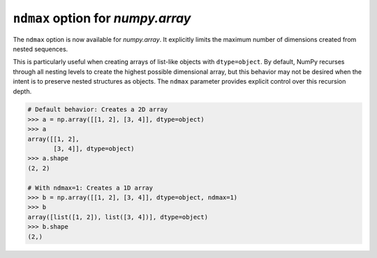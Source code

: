 ``ndmax`` option for `numpy.array`
----------------------------------------------------
The ``ndmax`` option is now available for `numpy.array`.
It explicitly limits the maximum number of dimensions created from nested sequences.

This is particularly useful when creating arrays of list-like objects with ``dtype=object``.
By default, NumPy recurses through all nesting levels to create the highest possible
dimensional array, but this behavior may not be desired when the intent is to preserve
nested structures as objects. The ``ndmax`` parameter provides explicit control over
this recursion depth.

.. code-block:: python

   # Default behavior: Creates a 2D array
   >>> a = np.array([[1, 2], [3, 4]], dtype=object)
   >>> a
   array([[1, 2],
          [3, 4]], dtype=object)
   >>> a.shape
   (2, 2)

   # With ndmax=1: Creates a 1D array
   >>> b = np.array([[1, 2], [3, 4]], dtype=object, ndmax=1)
   >>> b
   array([list([1, 2]), list([3, 4])], dtype=object)
   >>> b.shape
   (2,)
